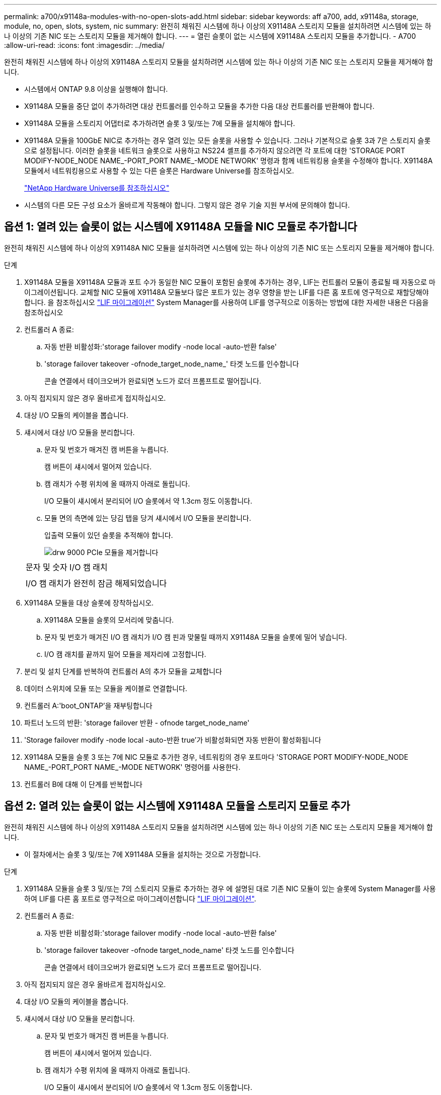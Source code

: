 ---
permalink: a700/x91148a-modules-with-no-open-slots-add.html 
sidebar: sidebar 
keywords: aff a700, add, x91148a, storage, module, no, open, slots, system, nic 
summary: 완전히 채워진 시스템에 하나 이상의 X91148A 스토리지 모듈을 설치하려면 시스템에 있는 하나 이상의 기존 NIC 또는 스토리지 모듈을 제거해야 합니다. 
---
= 열린 슬롯이 없는 시스템에 X91148A 스토리지 모듈을 추가합니다. - A700
:allow-uri-read: 
:icons: font
:imagesdir: ../media/


[role="lead"]
완전히 채워진 시스템에 하나 이상의 X91148A 스토리지 모듈을 설치하려면 시스템에 있는 하나 이상의 기존 NIC 또는 스토리지 모듈을 제거해야 합니다.

* 시스템에서 ONTAP 9.8 이상을 실행해야 합니다.
* X91148A 모듈을 중단 없이 추가하려면 대상 컨트롤러를 인수하고 모듈을 추가한 다음 대상 컨트롤러를 반환해야 합니다.
* X91148A 모듈을 스토리지 어댑터로 추가하려면 슬롯 3 및/또는 7에 모듈을 설치해야 합니다.
* X91148A 모듈을 100GbE NIC로 추가하는 경우 열려 있는 모든 슬롯을 사용할 수 있습니다. 그러나 기본적으로 슬롯 3과 7은 스토리지 슬롯으로 설정됩니다. 이러한 슬롯을 네트워크 슬롯으로 사용하고 NS224 셸프를 추가하지 않으려면 각 포트에 대한 'STORAGE PORT MODIFY-NODE_NODE NAME_-PORT_PORT NAME_-MODE NETWORK' 명령과 함께 네트워킹용 슬롯을 수정해야 합니다. X91148A 모듈에서 네트워킹용으로 사용할 수 있는 다른 슬롯은 Hardware Universe를 참조하십시오.
+
https://hwu.netapp.com["NetApp Hardware Universe를 참조하십시오"]

* 시스템의 다른 모든 구성 요소가 올바르게 작동해야 합니다. 그렇지 않은 경우 기술 지원 부서에 문의해야 합니다.




== 옵션 1: 열려 있는 슬롯이 없는 시스템에 X91148A 모듈을 NIC 모듈로 추가합니다

완전히 채워진 시스템에 하나 이상의 X91148A NIC 모듈을 설치하려면 시스템에 있는 하나 이상의 기존 NIC 또는 스토리지 모듈을 제거해야 합니다.

.단계
. X91148A 모듈을 X91148A 모듈과 포트 수가 동일한 NIC 모듈이 포함된 슬롯에 추가하는 경우, LIF는 컨트롤러 모듈이 종료될 때 자동으로 마이그레이션됩니다. 교체할 NIC 모듈에 X91148A 모듈보다 많은 포트가 있는 경우 영향을 받는 LIF를 다른 홈 포트에 영구적으로 재할당해야 합니다. 을 참조하십시오 https://docs.netapp.com/ontap-9/topic/com.netapp.doc.onc-sm-help-960/GUID-208BB0B8-3F84-466D-9F4F-6E1542A2BE7D.html["LIF 마이그레이션"] System Manager를 사용하여 LIF를 영구적으로 이동하는 방법에 대한 자세한 내용은 다음을 참조하십시오
. 컨트롤러 A 종료:
+
.. 자동 반환 비활성화:'storage failover modify -node local -auto-반환 false'
.. 'storage failover takeover -ofnode_target_node_name_' 타겟 노드를 인수합니다
+
콘솔 연결에서 테이크오버가 완료되면 노드가 로더 프롬프트로 떨어집니다.



. 아직 접지되지 않은 경우 올바르게 접지하십시오.
. 대상 I/O 모듈의 케이블을 뽑습니다.
. 섀시에서 대상 I/O 모듈을 분리합니다.
+
.. 문자 및 번호가 매겨진 캠 버튼을 누릅니다.
+
캠 버튼이 섀시에서 멀어져 있습니다.

.. 캠 래치가 수평 위치에 올 때까지 아래로 돌립니다.
+
I/O 모듈이 섀시에서 분리되어 I/O 슬롯에서 약 1.3cm 정도 이동합니다.

.. 모듈 면의 측면에 있는 당김 탭을 당겨 섀시에서 I/O 모듈을 분리합니다.
+
입출력 모듈이 있던 슬롯을 추적해야 합니다.

+
image::../media/drw_9000_remove_pcie_module.png[drw 9000 PCIe 모듈을 제거합니다]

+
|===


 a| 
image:../media/legend_icon_01.png[""]
 a| 
문자 및 숫자 I/O 캠 래치



 a| 
image:../media/legend_icon_02.png[""]
 a| 
I/O 캠 래치가 완전히 잠금 해제되었습니다

|===


. X91148A 모듈을 대상 슬롯에 장착하십시오.
+
.. X91148A 모듈을 슬롯의 모서리에 맞춥니다.
.. 문자 및 번호가 매겨진 I/O 캠 래치가 I/O 캠 핀과 맞물릴 때까지 X91148A 모듈을 슬롯에 밀어 넣습니다.
.. I/O 캠 래치를 끝까지 밀어 모듈을 제자리에 고정합니다.


. 분리 및 설치 단계를 반복하여 컨트롤러 A의 추가 모듈을 교체합니다
. 데이터 스위치에 모듈 또는 모듈을 케이블로 연결합니다.
. 컨트롤러 A:'boot_ONTAP'을 재부팅합니다
. 파트너 노드의 반환: 'storage failover 반환 - ofnode target_node_name'
. 'Storage failover modify -node local -auto-반환 true'가 비활성화되면 자동 반환이 활성화됩니다
. X91148A 모듈을 슬롯 3 또는 7에 NIC 모듈로 추가한 경우, 네트워킹의 경우 포트마다 'STORAGE PORT MODIFY-NODE_NODE NAME_-PORT_PORT NAME_-MODE NETWORK' 명령어를 사용한다.
. 컨트롤러 B에 대해 이 단계를 반복합니다




== 옵션 2: 열려 있는 슬롯이 없는 시스템에 X91148A 모듈을 스토리지 모듈로 추가

완전히 채워진 시스템에 하나 이상의 X91148A 스토리지 모듈을 설치하려면 시스템에 있는 하나 이상의 기존 NIC 또는 스토리지 모듈을 제거해야 합니다.

* 이 절차에서는 슬롯 3 및/또는 7에 X91148A 모듈을 설치하는 것으로 가정합니다.


.단계
. X91148A 모듈을 슬롯 3 및/또는 7의 스토리지 모듈로 추가하는 경우 에 설명된 대로 기존 NIC 모듈이 있는 슬롯에 System Manager를 사용하여 LIF를 다른 홈 포트로 영구적으로 마이그레이션합니다 https://docs.netapp.com/ontap-9/topic/com.netapp.doc.onc-sm-help-960/GUID-208BB0B8-3F84-466D-9F4F-6E1542A2BE7D.html["LIF 마이그레이션"].
. 컨트롤러 A 종료:
+
.. 자동 반환 비활성화:'storage failover modify -node local -auto-반환 false'
.. 'storage failover takeover -ofnode target_node_name' 타겟 노드를 인수합니다
+
콘솔 연결에서 테이크오버가 완료되면 노드가 로더 프롬프트로 떨어집니다.



. 아직 접지되지 않은 경우 올바르게 접지하십시오.
. 대상 I/O 모듈의 케이블을 뽑습니다.
. 섀시에서 대상 I/O 모듈을 분리합니다.
+
.. 문자 및 번호가 매겨진 캠 버튼을 누릅니다.
+
캠 버튼이 섀시에서 멀어져 있습니다.

.. 캠 래치가 수평 위치에 올 때까지 아래로 돌립니다.
+
I/O 모듈이 섀시에서 분리되어 I/O 슬롯에서 약 1.3cm 정도 이동합니다.

.. 모듈 면의 측면에 있는 당김 탭을 당겨 섀시에서 I/O 모듈을 분리합니다.
+
입출력 모듈이 있던 슬롯을 추적해야 합니다.

+
image::../media/drw_9000_remove_pcie_module.png[drw 9000 PCIe 모듈을 제거합니다]

+
|===


 a| 
image:../media/legend_icon_01.png[""]
 a| 
문자 및 숫자 I/O 캠 래치



 a| 
image:../media/legend_icon_02.png[""]
 a| 
I/O 캠 래치가 완전히 잠금 해제되었습니다

|===


. 슬롯 3에 X91148A 모듈을 장착하십시오.
+
.. X91148A 모듈을 슬롯의 모서리에 맞춥니다.
.. 문자 및 번호가 매겨진 I/O 캠 래치가 I/O 캠 핀과 맞물릴 때까지 X91148A 모듈을 슬롯에 밀어 넣습니다.
.. I/O 캠 래치를 끝까지 밀어 모듈을 제자리에 고정합니다.
.. 스토리지용 두 번째 X91148A 모듈을 설치하는 경우 슬롯 7의 모듈에 대한 분리 및 설치 단계를 반복합니다.


. 컨트롤러 A:'boot_ONTAP'을 재부팅합니다
. 파트너 노드의 반환: 'storage failover 반환 - ofnode_target_node_name_'
. 'Storage failover modify -node local -auto-반환 true'가 비활성화되면 자동 반환이 활성화됩니다
. 컨트롤러 B에 대해 이 단계를 반복합니다
. 에 설명된 대로 NS224 쉘프를 설치하고 케이블을 연결합니다 https://docs.netapp.com/us-en/ontap-systems/ns224/hot-add-shelf.html["NS224 드라이브 쉘프 핫 추가"].

